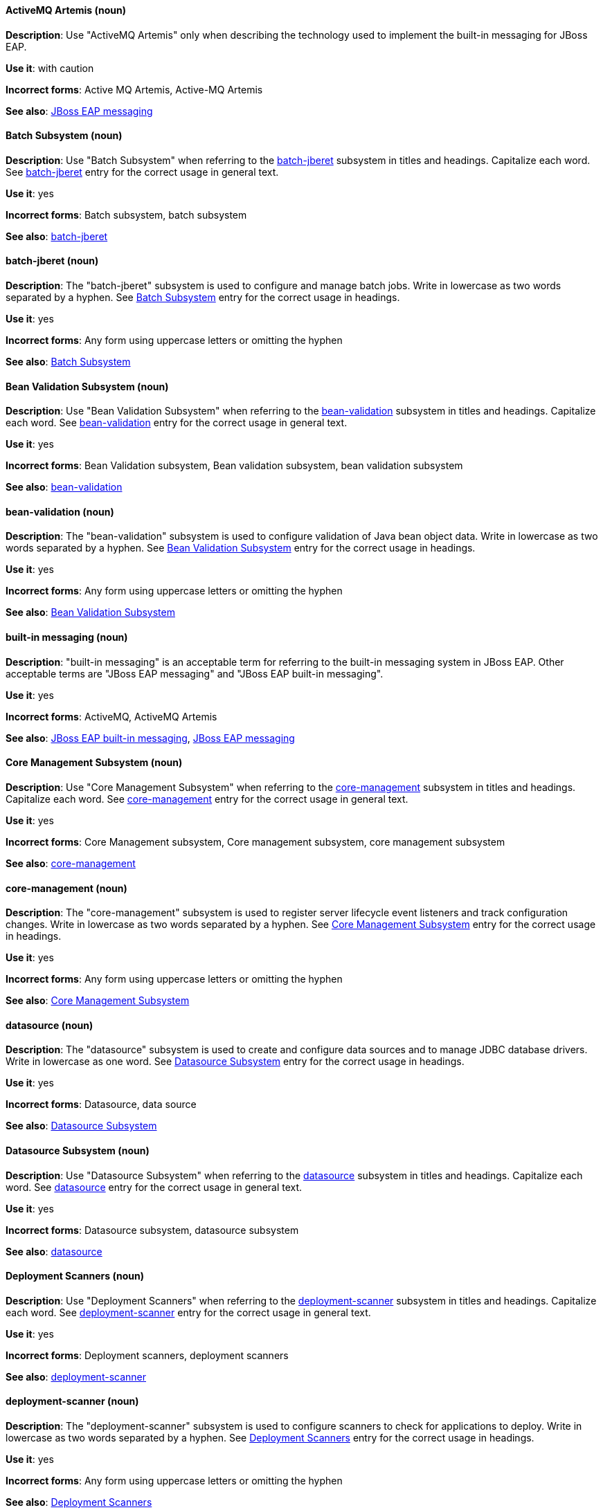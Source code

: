 [[red-hat-jboss-eap-conventions]]

// ***********************
// Terms starting with 'A'
// ***********************

[discrete]
[[activemq-artemis]]
==== ActiveMQ Artemis (noun)
*Description*: Use "ActiveMQ Artemis" only when describing the technology used to implement the built-in messaging for JBoss EAP.

*Use it*: with caution

*Incorrect forms*: Active MQ Artemis, Active-MQ Artemis

*See also*: xref:jboss-eap-messaging[JBoss EAP messaging]

// ***********************
// Terms starting with 'B'
// ***********************

[discrete]
[[batch-subsystem]]
==== Batch Subsystem (noun)
*Description*: Use "Batch Subsystem" when referring to the xref:batch-jberet[batch-jberet] subsystem in titles and headings. Capitalize each word. See xref:batch-jberet[batch-jberet] entry for the correct usage in general text.

*Use it*: yes

*Incorrect forms*: Batch subsystem, batch subsystem

*See also*: xref:batch-jberet[batch-jberet]

[discrete]
[[batch-jberet]]
==== batch-jberet (noun)
*Description*: The "batch-jberet" subsystem is used to configure and manage batch jobs. Write in lowercase as two words separated by a hyphen. See xref:batch-subsystem[Batch Subsystem] entry for the correct usage in headings.

*Use it*: yes

*Incorrect forms*: Any form using uppercase letters or omitting the hyphen

*See also*: xref:batch-subsystem[Batch Subsystem]

[discrete]
[[bean-validation-subsystem]]
==== Bean Validation Subsystem (noun)
*Description*: Use "Bean Validation Subsystem" when referring to the xref:bean-validation[bean-validation] subsystem in titles and headings. Capitalize each word. See xref:bean-validation[bean-validation] entry for the correct usage in general text.

*Use it*: yes

*Incorrect forms*: Bean Validation subsystem, Bean validation subsystem, bean validation subsystem

*See also*: xref:bean-validation[bean-validation]

[discrete]
[[bean-validation]]
==== bean-validation (noun)
*Description*: The "bean-validation" subsystem is used to configure validation of Java bean object data. Write in lowercase as two words separated by a hyphen. See xref:bean-validation-subsystem[Bean Validation Subsystem] entry for the correct usage in headings.

*Use it*: yes

*Incorrect forms*: Any form using uppercase letters or omitting the hyphen

*See also*: xref:bean-validation-subsystem[Bean Validation Subsystem]

[discrete]
[[built-in-messaging]]
==== built-in messaging (noun)
*Description*: "built-in messaging" is an acceptable term for referring to the built-in messaging system in JBoss EAP. Other acceptable terms are "JBoss EAP messaging" and "JBoss EAP built-in messaging".

*Use it*: yes

*Incorrect forms*: ActiveMQ, ActiveMQ Artemis

*See also*: xref:jboss-eap-built-in-messaging[JBoss EAP built-in messaging], xref:jboss-eap-messaging[JBoss EAP messaging]

// ***********************
// Terms starting with 'C'
// ***********************

[discrete]
[[core-management-subsystem]]
==== Core Management Subsystem (noun)
*Description*: Use "Core Management Subsystem" when referring to the xref:core-management[core-management] subsystem in titles and headings. Capitalize each word. See xref:core-management[core-management] entry for the correct usage in general text.

*Use it*: yes

*Incorrect forms*: Core Management subsystem, Core management subsystem, core management subsystem

*See also*: xref:core-management[core-management]

[discrete]
[[core-management]]
==== core-management (noun)
*Description*: The "core-management" subsystem is used to register server lifecycle event listeners and track configuration changes. Write in lowercase as two words separated by a hyphen. See xref:core-management-subsystem[Core Management Subsystem] entry for the correct usage in headings.

*Use it*: yes

*Incorrect forms*: Any form using uppercase letters or omitting the hyphen

*See also*: xref:core-management-subsystem[Core Management Subsystem]

// ***********************
// Terms starting with 'D'
// ***********************

[discrete]
[[datasource]]
==== datasource (noun)
*Description*: The "datasource" subsystem is used to create and configure data sources and to manage JDBC database drivers. Write in lowercase as one word. See xref:datasource-subsystem[Datasource Subsystem] entry for the correct usage in headings.

*Use it*: yes

*Incorrect forms*: Datasource, data source

*See also*: xref:datasource-subsystem[Datasource Subsystem]

[discrete]
[[datasource-subsystem]]
==== Datasource Subsystem (noun)
*Description*: Use "Datasource Subsystem" when referring to the xref:datasource[datasource] subsystem in titles and headings. Capitalize each word. See xref:datasource[datasource] entry for the correct usage in general text.

*Use it*: yes

*Incorrect forms*: Datasource subsystem, datasource subsystem

*See also*: xref:datasource[datasource]

[discrete]
[[deployment-scanners-heading]]
==== Deployment Scanners (noun)
*Description*: Use "Deployment Scanners" when referring to the xref:deployment-scanner[deployment-scanner] subsystem in titles and headings. Capitalize each word. See xref:deployment-scanner[deployment-scanner] entry for the correct usage in general text.

*Use it*: yes

*Incorrect forms*: Deployment scanners, deployment scanners

*See also*: xref:deployment-scanner[deployment-scanner]

[discrete]
[[deployment-scanner]]
==== deployment-scanner (noun)
*Description*: The "deployment-scanner" subsystem is used to configure scanners to check for applications to deploy. Write in lowercase as two words separated by a hyphen. See xref:deployment-scanners-heading[Deployment Scanners] entry for the correct usage in headings.

*Use it*: yes

*Incorrect forms*: Any form using uppercase letters or omitting the hyphen

*See also*: xref:deployment-scanners-heading[Deployment Scanners]

[discrete]
[[domain-mode]]
==== domain mode (noun)
*Description*: Do not use "domain mode" to refer to the running instance of JBoss EAP server. See xref:managed-domain[managed domain] entry for the correct usage.

*Use it*: no

*Incorrect forms*:

*See also*: xref:managed-domain[managed domain]

// ***********************
// Terms starting with 'E'
// ***********************

[discrete]
[[ee]]
==== ee (noun)
*Description*: The "ee" subsystem is used to configure functionality in the Jakarta Enterprise Edition platform. Write in lowercase as one word. See xref:ee-heading[EE] entry for the correct usage in headings.

*Use it*: yes

*Incorrect forms*: EE, Ee

*See also*: xref:ee-heading[EE]

[discrete]
[[ee-heading]]
==== EE (noun)
*Description*: Use "EE" when referring to the xref:ee[ee] subsystem in titles and headings. Write in uppercase as one word. See xref:ee[ee] entry for the correct usage in general text.

*Use it*: yes

*Incorrect forms*: Ee, ee

*See also*: xref:ee[ee]

[discrete]
[[ejb3-heading]]
==== EJB 3 (noun)
*Description*: Use "EJB 3" when referring to the xref:ejb3[ejb3] subsystem in titles and headings. Write in uppercase and include a space between "EJB" and "3". See xref:ejb3[ejb3] entry for the correct usage in general text.

*Use it*: yes

*Incorrect forms*: EJB3, Ejb 3, ejb 3

*See also*: xref:ejb3[ejb3]

[discrete]
[[ejb3]]
==== ejb3 (noun)
*Description*: The "ejb3" subsystem is used to configure Enterprise JavaBeans. Write in lowercase as one word. See xref:ejb3-heading[EJB 3] entry for the correct usage in headings.

*Use it*: yes

*Incorrect forms*: Any form using uppercase letters or spaces

*See also*: xref:ejb3-heading[EJB 3]

[discrete]
[[elytron]]
==== elytron (noun)
*Description*: The "elytron" subsystem is used to configure server and application security. Write in lowercase. See xref:elytron-heading[Elytron] entry for the correct usage in headings. See xref:security-elytron[Security - Elytron] entry for the correct usage when describing elytron in the management console.

*Use it*: yes

*Incorrect forms*: Elytron

*See also*: xref:elytron-heading[Elytron], xref:security-elytron[Security - Elytron]

[discrete]
[[elytron-heading]]
==== Elytron (noun)
*Description*: Use "Elytron" when referring to the xref:elytron[elytron] subsystem in titles and headings. Capitalize the word. See xref:elytron[elytron] entry for the correct usage in general text.

*Use it*: yes

*Incorrect forms*: elytron

*See also*: xref:elytron[elytron], xref:security-elytron[Security - Elytron]

[discrete]
[[expansion-pack]]
==== Expansion Pack (noun)
*Description*: "Expansion Pack" is a JBoss EAP add-on that enhances JBoss EAP with additional features, such as MicroProfile capabilities.

*Use it*: yes

*Incorrect forms*:

*See also*: xref:xp[XP]

// ***********************
// Terms starting with 'H'
// ***********************

[discrete]
[[http-interface]]
==== HTTP interface (noun)
*Description*: "HTTP interface" is an interface accessed using hypertext transfer protocol. Do not use “HTTP interface” to refer to EAP management console. See xref:management-console[management console] entry for the correct usage.

*Use it*: no

*Incorrect forms*:

*See also*: xref:management-console[management console]

// ***********************
// Terms starting with 'I'
// ***********************

[discrete]
[[iiop]]
==== IIOP (noun)
*Description*: Use "IIOP" when referring to the xref:iiop-openjdk[iiop-openjdk] subsystem in titles and headings. Write in uppercase. Capitalize each word. See xref:iiop-openjdk[iiop-openjdk] entry for the correct usage in general text.

*Use it*: yes

*Incorrect forms*: Iiop, iiop

*See also*: xref:iiop-openjdk[iiop-openjdk]

[discrete]
[[iiop-openjdk]]
==== iiop-openjdk (noun)
*Description*: The "iiop-openjdk" subsystem is used to configure Common Object Request Broker Architecture (CORBA) services. Write in lowercase as two words separated by a hyphen. See xref:iiop[IIOP] entry for the correct usage in headings.

*Use it*: yes

*Incorrect forms*: Any form using uppercase letters or omitting the hyphen

*See also*: xref:iiop[IIOP]

[discrete]
[[io]]
==== io (noun)
*Description*: The "io" subsystem is used to define workers and buffer pools used by other subsystems. Write in lowercase as one word. See xref:io-heading[IO] entry for the correct usage in headings.

*Use it*: yes

*Incorrect forms*: IO, Io

*See also*: xref:io-heading[IO]

[discrete]
[[io-heading]]
==== IO (noun)
*Description*: Use "IO" when referring to the xref:io[io] subsystem in titles and headings. Write in uppercase as one word. See xref:io[io] entry for the correct usage in general text.

*Use it*: yes

*Incorrect forms*: Io, io

*See also*: xref:io[io]

// ***********************
// Terms starting with 'J'
// ***********************

[discrete]
[[java]]
==== Java (noun)
*Description*: "Java" is a class-based, object-oriented programming language. Capitalize in headings and general text.

*Use it*: yes

*Incorrect forms*: JAVA, java

*See also*:

[discrete]
[[jaxrs]]
==== jaxrs (noun)
*Description*: The "jaxrs" subsystem enables the deployment and functionality of RESTful web services through the Java API for RESTful Web Services (JAX-RS). Write in lowercase as one word. See xref:jaxrs-heading[JAX-RS] entry for the correct usage in headings.

*Use it*: yes

*Incorrect forms*: Any form using uppercase letters or splitting up the word

*See also*: xref:jaxrs-heading[JAX-RS]

[discrete]
[[jaxrs-heading]]
==== JAX-RS (noun)
*Description*: Use "JAX-RS" when referring to the xref:jaxrs[jaxrs] subsystem in titles and headings. Write in uppercase as two words separated by a hyphen. See xref:jaxrs[jaxrs] entry for the correct usage in general text.

*Use it*: yes

*Incorrect forms*: Any form using lowercase letters or omitting the hyphen

*See also*: xref:jaxrs[jaxrs]

[discrete]
[[jboss-amq-eap]]
==== JBoss AMQ (noun)
*Description*: Do not use "JBoss AMQ" to refer to the Red Hat messaging queue product. This product has been renamed "Red Hat AMQ".

*Use it*: no

*Incorrect forms*:

*See also*: xref:red-hat-amq[Red Hat AMQ]

[discrete]
[[jboss-eap]]
==== JBoss EAP (noun)
*Description*: "JBoss EAP" is the approved shortened form of xref:red-hat-jboss-enterprise-application-platform[Red Hat JBoss Enterprise Application Platform].

*Use it*: yes

*Incorrect forms*: EAP, JBoss

*See also*: xref:red-hat-jboss-enterprise-application-platform[Red Hat JBoss Enterprise Application Platform]

[discrete]
[[jboss-eap-built-in-messaging]]
==== JBoss EAP built-in messaging (noun)
*Description*: "JBoss EAP built-in messaging" is an acceptable term for referring to the built-in messaging system in JBoss EAP. Other acceptable terms are "built-in messaging" and "JBoss EAP messaging".

*Use it*: yes

*Incorrect forms*: ActiveMQ, ActiveMQ Artemis

*See also*: xref:built-in-messaging[built-in messaging], xref:jboss-eap-messaging[JBoss EAP messaging]

[discrete]
[[jboss-eap-messaging]]
==== JBoss EAP messaging (noun)
*Description*: "JBoss EAP messaging" is an acceptable term for referring to the built-in messaging system in JBoss EAP. Other acceptable terms are "built-in messaging" and "JBoss EAP built-in messaging".

*Use it*: yes

*Incorrect forms*: ActiveMQ, ActiveMQ Artemis

*See also*: xref:built-in-messaging[built-in messaging], xref:jboss-eap-built-in-messaging[JBoss EAP built-in messaging]

[discrete]
[[jca]]
==== jca (noun)
*Description*: The "jca" subsystem is used to configure settings for the Jakarta EE Connector Architecture (JCA) container. Write in lowercase as one word. See xref:jca-heading[JCA] entry for the correct usage in headings.

*Use it*: yes

*Incorrect forms*: JCA, Jca

*See also*: xref:jca-heading[JCA]

[discrete]
[[jca-heading]]
==== JCA (noun)
*Description*: Use "JCA" when referring to the xref:jca[jca] subsystem in titles and headings. Write in uppercase as one word. See xref:jca[jca] entry for the correct usage in general text.

*Use it*: yes

*Incorrect forms*: Jca, jca

*See also*: xref:jca[jca]

[discrete]
[[jdr]]
==== jdr (noun)
*Description*: The "jdr" subsystem is used to gather diagnostic data to support troubleshooting. Write in lowercase as one word. See xref:jdr-heading[JDR] entry for the correct usage in headings.

*Use it*: yes

*Incorrect forms*: JDR, Jdr

*See also*: xref:jdr-heading[JDR]

[discrete]
[[jdr-heading]]
==== JDR (noun)
*Description*: Use "JDR" when referring to the xref:jdr[jdr] subsystem in titles and headings. Write in uppercase as one word. See xref:jdr[jdr] entry for the correct usage in general text.

*Use it*: yes

*Incorrect forms*: Jdr, jdr

*See also*: xref:jdr[jdr]

[discrete]
[[jgroups]]
==== jgroups (noun)
*Description*: The "jgroups" subsystem is used to configure protocol stacks and communication mechanisms for servers in a cluster. Write in lowercase as one word. See xref:jgroups-heading[JGroups] entry for the correct usage in headings.

*Use it*: yes

*Incorrect forms*: JGROUPS, JGroups

*See also*: xref:jgroups-heading[JGroups]

[discrete]
[[jgroups-heading]]
==== JGroups (noun)
*Description*: Use "JGroups" when referring to the xref:jgroups[jgroups] subsystem in titles and headings. Capitalize the 'J' and 'G'. See xref:jgroups[jgroups] entry for the correct usage in general text.

*Use it*: yes

*Incorrect forms*: JGROUPS, jgroups

*See also*: xref:jgroups[jgroups]

[discrete]
[[jmx]]
==== jmx (noun)
*Description*: The "jmx" subsystem is used to configure remote Java Management Extensions (JMX) access. Write in lowercase as one word. See xref:jmx-heading[JMX] entry for the correct usage in headings.

*Use it*: yes

*Incorrect forms*: JMX, Jmx

*See also*: xref:jmx-heading[JMX]

[discrete]
[[jmx-heading]]
==== JMX (noun)
*Description*: Use "JMX" when referring to the xref:jmx[jmx] subsystem in titles and headings. Write in uppercase as one word. See xref:jmx[jmx] entry for the correct usage in general text.

*Use it*: yes

*Incorrect forms*: Jmx, jmx

*See also*: xref:jmx[jmx]

[discrete]
[[jpa]]
==== jpa (noun)
*Description*: The "jpa" subsystem is used to manage requirements of the Java Persistence API. Write in lowercase as one word. See xref:jpa-heading[JPA] entry for the correct usage in headings.

*Use it*: yes

*Incorrect forms*: JPA, Jpa

*See also*: xref:jpa-heading[JPA]

[discrete]
[[jpa-heading]]
==== JPA (noun)
*Description*: Use "JPA" when referring to the xref:jpa[jpa] subsystem in titles and headings. Write in uppercase as one word. See xref:jpa[jpa] entry for the correct usage in general text.

*Use it*: yes

*Incorrect forms*: Jpa, jpa

*See also*: xref:jpa[jpa]

[discrete]
[[jsf]]
==== jsf (noun)
*Description*: The "jsf" subsystem is used to manage JavaServer Faces implementations. Write in lowercase as one word. See xref:jsf-heading[JSF] entry for the correct usage in headings.

*Use it*: yes

*Incorrect forms*: JSF, Jsf

*See also*: xref:jsf-heading[JSF]

[discrete]
[[jsf-heading]]
==== JSF (noun)
*Description*: Use "JSF" when referring to the xref:jsf[jsf] subsystem in titles and headings. Write in uppercase as one word. See xref:jsf[jsf] entry for the correct usage in general text.

*Use it*: yes

*Incorrect forms*: Jsf, jsf

*See also*: xref:jsf[jsf]

[discrete]
[[jsr77]]
==== jsr77 (noun)
*Description*: The "jsr77" subsystem provides Java EE management capabilities defined by the JSR-77 specification. Write in lowercase as one word. See xref:jsr77-heading[JSR-77] entry for the correct usage in headings.

*Use it*: yes

*Incorrect forms*: JSR77, Jsr77, JSR-77, Jsr-77, jsr-77

*See also*: xref:jsr77-heading[JSR-77]

[discrete]
[[jsr77-heading]]
==== JSR-77 (noun)
*Description*: Use "JSR-77" when referring to the xref:jsr77[jsr77] subsystem in titles and headings. Write in uppercase and separate "JSR" and "77" with a hyphen. See xref:jsr77[jsr77] entry for the correct usage in general text.

*Use it*: yes

*Incorrect forms*: JSR77, Jsr77, jsr77, Jsr-77, jsr-77, JSR 77, Jsr 77, jsr 77

*See also*: xref:jsr77[jsr77]

// ***********************
// Terms starting with 'K'
// ***********************

[discrete]
[[keystore]]
==== keystore (noun)
*Description*: A "keystore" is a repository for private and self-certified security certificates. Write in lowercase as one word. This is in contrast to a "truststore", which stores trusted security certificates.

*Use it*: yes

*Incorrect forms*: key store

*See also*: xref:truststore[truststore]

// ***********************
// Terms starting with 'L'
// ***********************

[discrete]
[[load-balance]]
==== load balance (verb)
*Description*: The compound verb "load balance" means to distribute processing requests among a set of servers.

*Use it*: yes

*Incorrect forms*: load-balance, load-balancing

*See also*:

[discrete]
[[logging]]
==== logging (noun)
*Description*: The "logging" subsystem is used to configure logging at the system and application levels. Write in lowercase. See xref:logging-heading[Logging] entry for the correct usage in headings.

*Use it*: yes

*Incorrect forms*: Logging

*See also*: xref:logging-heading[Logging]

[discrete]
[[logging-heading]]
==== Logging (noun)
*Description*: Use "Logging" when referring to the xref:logging[logging] subsystem in titles and headings. Capitalize the word. See xref:logging[logging] entry for the correct usage in general text.

*Use it*: yes

*Incorrect forms*: logging

*See also*: xref:logging[logging]

// ***********************
// Terms starting with 'M'
// ***********************

[discrete]
[[mail]]
==== mail (noun)
*Description*: The "mail" subsystem is used to configure mail services for applications deployed to JBoss EAP. Write in lowercase. See xref:mail-heading[Mail] entry for the correct usage in headings.

*Use it*: yes

*Incorrect forms*: Mail

*See also*: xref:mail-heading[Mail]

[discrete]
[[mail-heading]]
==== Mail (noun)
*Description*: Use "Mail" when referring to the xref:mail[mail] subsystem in titles and headings. Capitalize the word. See xref:mail[mail] entry for the correct usage in general text.

*Use it*: yes

*Incorrect forms*: mail

*See also*: xref:mail[mail]

[discrete]
[[managed-domain]]
==== managed domain (noun)
*Description*: A "managed domain" is a group of JBoss EAP instances managed from a single control point. This is the appropriate way to refer to the managed domain operating mode. For example, "When running the JBoss EAP server in a managed domain".

*Use it*: yes

*Incorrect forms*: domain mode

*See also*: xref:domain-mode[domain mode]

[discrete]
[[management-cli]]
==== management CLI (noun)
*Description*: Use "management CLI" to refer to the command line interface for the JBoss EAP management tool. Do not capitalize "management" unless it starts a sentence.

*Use it*: yes

*Incorrect forms*: CLI, native interface

*See also*: xref:cli-eap[CLI], xref:native-interface[native interface]

[discrete]
[[management-console]]
==== management console (noun)
*Description*: Use "management console" to refer to the web-based JBoss EAP management console. Do not capitalize "management" unless it starts a sentence.

*Use it*: yes

*Incorrect forms*: GUI, HTTP interface

*See also*: xref:http-interface[HTTP interface]

[discrete]
[[messaging-heading]]
==== Messaging (noun)
*Description*: Use "Messaging" when referring to the xref:messaging-activemq[messaging-activemq] subsystem in titles and headings. Capitalize the word. See xref:messaging-activemq[messaging-activemq] entry for the correct usage in general text. See xref:messaging-activemq-management[Messaging - ActiveMQ] entry for the correct usage when referring to the messaging-activemq subsystem in the management console.

*Use it*: yes

*Incorrect forms*: messaging, messaging-activemq, Messaging-activemq, Messaging-Activemg, Messaging-ActiveMQ

*See also*: xref:messaging-activemq[messaging-activemq], xref:messaging-activemq-management[Messaging - ActiveMQ]

[discrete]
[[messaging-activemq]]
==== messaging-activemq (noun)
*Description*: The "messaging-activemq" subsystem is used to configure messaging in JBoss EAP. Write in lowercase as two words separated by a hyphen. See xref:messaging-heading[Messaging] entry for the correct usage in headings. See xref:messaging-activemq-management[Messaging - ActiveMQ] entry for the correct usage when referring to the messaging-activemq subsystem in the management console.

*Use it*: yes

*Incorrect forms*: messaging, Messaging

*See also*: xref:messaging-heading[Messaging], xref:messaging-activemq-management[Messaging - ActiveMQ], xref:messaging-subsystem[messaging subsystem]

[discrete]
[[messaging-activemq-management]]
==== Messaging - ActiveMQ (noun)
*Description*: Use "Messaging - ActiveMQ" when describing the messaging-activemq subsystem in the management console. Write as two capitalized words separated by two spaces and a hyphen. Ensure that "MQ" is also in uppercase.

*Use it*: yes

*Incorrect forms*: Any form omitting the spaces, hyphen or correct capitalization

*See also*: xref:messaging-activemq[messaging-activemq], xref:messaging-heading[Messaging], xref:messaging-subsystem[messaging subsystem]

[discrete]
[[messaging-subsystem]]
==== messaging subsystem (noun)
*Description*: "messaging subsystem" is an acceptable generic term for referring to the messaging-activemq subsystem. However, see xref:messaging-activemq-management[ActiveMQ - Management] entry for the correct usage when referring to the messaging-activemq subsystem in the management console.

*Use it*: yes

*Incorrect forms*:

*See also*: xref:messaging-activemq[messaging-activemq], xref:messaging-heading[Messaging], xref:messaging-activemq-management[Messaging - ActiveMQ]

[discrete]
[[microsoft-windows]]
==== Microsoft Windows (noun)
*Description*: Do not use "Microsoft Windows" to refer to the Microsoft Windows Server product or Windows-specific commands and scripts such as `standalone.bat` when referring to the modcluster subsystem in titles and headings. See xref:windows-server[Windows Server] entry for the correct usage.

*Use it*: no

*Incorrect forms*:

*See also*: xref:windows-server[Windows Server]

[discrete]
[[modcluster]]
==== modcluster (noun)
*Description*: The "modcluster" subsystem is used to configure modcluster worker nodes. Write in lowercase as one word. See xref:modcluster-heading[ModCluster] entry for the correct usage in headings.

*Use it*: yes

*Incorrect forms*: Modcluster, modCluster, ModCluster

*See also*: xref:modcluster-heading[ModCluster]

[discrete]
[[modcluster-heading]]
==== ModCluster (noun)
*Description*: Use "ModCluster" when referring to the xref:modcluster[modcluster] subsystem in titles and headings. Capitalize the 'M' and 'C'. See xref:modcluster[modcluster] entry for the correct usage in general text.

*Use it*: yes

*Incorrect forms*: Modcluster, modCluster

*See also*: xref:modcluster[modcluster]

// ***********************
// Terms starting with 'N'
// ***********************

[discrete]
[[naming]]
==== naming (noun)
*Description*: The "naming" subsystem is used to manage Java naming and directory interface (JNDI) namespaces and interfaces. Write in lowercase. See xref:naming-heading[Naming] entry for the correct usage in headings.

*Use it*: yes

*Incorrect forms*: Naming

*See also*: xref:naming-heading[Naming]

[discrete]
[[naming-heading]]
==== Naming (noun)
*Description*: Use "Naming" when referring to the xref:naming[naming] subsystem in titles and headings. Capitalize the word. See xref:naming[naming] entry for the correct usage in general text.

*Use it*: yes

*Incorrect forms*: naming

*See also*: xref:naming[naming]

[discrete]
[[native-interface]]
==== native interface (noun)
*Description*: Do not use "native interface" to refer to the command line interface for the JBoss EAP management tool. See xref:management-cli[management CLI] entry for the correct usage.

*Use it*: no

*Incorrect forms*:

*See also*: xref:management-cli[management CLI]

// ***********************
// Terms starting with 'P'
// ***********************

[discrete]
[[picketlink-federation]]
==== picketlink-federation (noun)
*Description*: The "picketlink-federation" subsystem is used to configure single sign-on (SSO) using security assertion markup language (SAML). Write in lowercase as two words separated by a hyphen. See xref:picketlink-federation-heading[PicketLink Federation] entry for the correct usage in headings.

*Use it*: yes

*Incorrect forms*: Any form using uppercase letters or omitting the hyphen

*See also*: xref:picketlink-federation-heading[PicketLink Federation]

[discrete]
[[picketlink-federation-heading]]
==== PicketLink Federation (noun)
*Description*: Use "PicketLink Federation" when referring to the xref:picketlink-federation[picketlink-federation] subsystem in titles and headings. Capitalize the 'P' and 'L' in "PicketLink". Capitalize "Federation". See xref:picketlink-federation[picketlink-federation] entry for the correct usage in general text.

*Use it*: yes

*Incorrect forms*: Picketlink Federation, PicketLink federation, Picketlink federation, picketlink federation

*See also*: xref:picketlink-federation[picketlink-federation]

[discrete]
[[picketlink-identity-management]]
==== picketlink-identity-management (noun)
*Description*: The "picketlink-identity-management" subsystem is used to configure identity management services. Write in lowercase as three words separated by hyphens. See xref:picketlink-identity-management-heading[PicketLink Identity Management] entry for the correct usage in headings.

*Use it*: yes

*Incorrect forms*: Any form using upper case letters or omitting the hyphens

*See also*: xref:picketlink-identity-management-heading[PicketLink Identity Management]

[discrete]
[[picketlink-identity-management-heading]]
==== PicketLink Identity Management (noun)
*Description*: Use "PicketLink Identity Management" when referring to the xref:picketlink-identity-management[picketlink-identity-management] subsystem in titles and headings. Capitalize the 'P' and 'L' in "PicketLink". Capitalize both "Identity" and "Management". See xref:picketlink-identity-management[picketlink-identity-management] entry for the correct usage in general text.

*Use it*: yes

*Incorrect forms*: Picketlink Identity Management, PicketLink Identity management, PicketLink identity management, picketlink identity management

*See also*: xref:picketlink-identity-management[picketlink-identity-management]

[discrete]
[[pojo]]
==== pojo (noun)
*Description*: The "pojo" subsystem enables deployment of applications containing JBoss Microcontainer services. Write in lowercase as one word. See xref:pojo-heading[POJO] entry for the correct usage in headings.

*Use it*: yes

*Incorrect forms*: POJO, Pojo

*See also*: xref:pojo-heading[POJO]

[discrete]
[[pojo-heading]]
==== POJO (noun)
*Description*: Use "POJO" when referring to the xref:pojo[pojo] subsystem in titles and headings. Write in uppercase as one word. See xref:pojo[pojo] entry for the correct usage in general text.

*Use it*: yes

*Incorrect forms*: Pojo, pojo

*See also*: xref:pojo[pojo]

// ***********************
// Terms starting with 'R'
// ***********************

[discrete]
[[red-hat-amq]]
==== Red Hat AMQ (noun)
*Description*: "Red Hat AMQ" is the official name of the Red Hat messaging queue product.

*Use it*: yes

*Incorrect forms*: JBoss AMQ, Red Hat JBoss AMQ

*See also*: xref:jboss-amq-eap[JBoss AMQ]

[discrete]
[[red-hat-customer-portal]]
==== Red Hat Customer Portal (noun)
*Description*: "Red Hat Customer Portal" is the official name of the customer portal at https://access.redhat.com.

*Use it*: yes

*Incorrect forms*: Customer Portal

*See also*:

[discrete]
[[red-hat-jboss-enterprise-application-platform]]
==== Red Hat JBoss Enterprise Application Platform (noun)
*Description*: "Red Hat JBoss Enterprise Application Platform" is an enterprise-grade Java application server. Spell out on first use in a guide, and use the approved abbreviation "JBoss EAP" thereafter.

*Use it*: yes

*Incorrect forms*: Red Hat JBoss EAP, JBoss Enterprise Application Platform

*See also*: xref:jboss-eap[JBoss EAP]

[discrete]
[[remoting]]
==== remoting (noun)
*Description*: The "remoting" subsystem is used to configure inbound and outbound connections for local and remote servers. Write in lowercase. See xref:remoting-heading[Remoting] entry for the correct usage in headings.

*Use it*: yes

*Incorrect forms*: Remoting

*See also*: xref:remoting-heading[Remoting]

[discrete]
[[remoting-heading]]
==== Remoting (noun)
*Description*: Use "Remoting" when referring to the xref:remoting[remoting] subsystem in titles and headings. Capitalize the word. See xref:remoting[remoting] entry for the correct usage in general text.

*Use it*: yes

*Incorrect forms*: remoting

*See also*: xref:remoting[remoting]

[discrete]
[[repo]]
==== repo (noun)
*Description*: Do not use "repo" as a shortened form of "repository". Spell out the full word.

*Use it*: no

*Incorrect forms*:

*See also*:

[discrete]
[[request-controller-heading]]
==== Request Controller (noun)
*Description*: Use "Request Controller" when referring to the xref:request-controller[request-controller] subsystem in titles and headings. Capitalize both words. See xref:request-controller[request-controller] entry for the correct usage in general text.

*Use it*: yes

*Incorrect forms*: Request controller, request controller, request-controller

*See also*: xref:request-controller[request-controller]

[discrete]
[[request-controller]]
==== request-controller (noun)
*Description*: The "request-controller" subsystem is used to configure settings to suspend servers or to shut them down gracefully. Write in lowercase as two words separated by a hyphen. See xref:request-controller-heading[Request Controller] entry for the correct usage in headings.

*Use it*: yes

*Incorrect forms*: Any form using uppercase letters or omitting the hyphen

*See also*: xref:request-controller-heading[Request Controller]

[discrete]
[[resource-adapters-heading]]
==== Resource Adapters (noun)
*Description*: Use "Resource Adapters" when referring to the xref:resource-adapters[resource-adapters] subsystem in titles and headings. Capitalize both words. See xref:resource-adapters[resource-adapters] entry for the correct usage in general text.

*Use it*: yes

*Incorrect forms*: Resource adapters, resource adapters, resource-adapters

*See also*: xref:resource-adapters[resource-adapters]

[discrete]
[[resource-adapters]]
==== resource-adapters (noun)
*Description*: The "resource-adapters" subsystem is used to configure and maintain resource adapters for communication between Java EE applications and an Enterprise Information System (EIS). Write in lowercase as two words separated by a hyphen. See xref:resource-adapters-heading[Resource Adapters] entry for the correct usage in headings.

*Use it*: yes

*Incorrect forms*: Any form using uppercase letters or omitting the hyphen

*See also*: xref:resource-adapters-heading[Resource Adapters]

[discrete]
[[rts]]
==== rts (noun)
*Description*: The "rts" subsystem is an implementation of REST AT that is not supported in JBoss EAP. Write in lowercase as one word. See xref:rts-heading[RTS] entry for the correct usage in headings.

*Use it*: yes

*Incorrect forms*: RTS, Rts

*See also*: xref:rts-heading[RTS]

[discrete]
[[rts-heading]]
==== RTS (noun)
*Description*: Use "RTS" when referring to the xref:rts[rts] subsystem in titles and headings. Write in uppercase as one word. See xref:rts[rts] entry for the correct usage in general text.

*Use it*: yes

*Incorrect forms*: Rts, rts

*See also*: xref:rts[rts]

// ***********************
// Terms starting with 'S'
// ***********************

[discrete]
[[sar]]
==== sar (noun)
*Description*: The "sar" subsystem enables deployment of SAR archives containing MBean services. Write in lowercase as one word. See xref:sar-heading[SAR] entry for the correct usage in headings.

*Use it*: yes

*Incorrect forms*: SAR, Sar

*See also*: xref:sar-heading[SAR]

[discrete]
[[sar-heading]]
==== SAR (noun)
*Description*: Use "SAR" when referring to the xref:sar[sar] subsystem in titles and headings. Write in uppercase as one word. See xref:sar[sar] entry for the correct usage in general text.

*Use it*: yes

*Incorrect forms*: Sar, sar

*See also*: xref:sar[sar]

[discrete]
[[security]]
==== security (noun)
*Description*: "security" is the name of the legacy security subsystem in JBoss EAP. Write in lowercase. See xref:security-heading[Security] entry for the correct usage in headings.

*Use it*: yes

*Incorrect forms*: Security

*See also*: xref:security-heading[Security]

[discrete]
[[security-heading]]
==== Security (noun)
*Description*: Use "Security" when referring to the legacy xref:security[security] subsystem in titles and headings. Capitalize the word. See xref:security[security] entry for the correct usage in general text.

*Use it*: yes

*Incorrect forms*: security

*See also*: xref:security[security]

[discrete]
[[security-elytron]]
==== Security - Elytron (noun)
*Description*: Use “Security - Elytron” when describing the elytron subsystem in the management console. Write as two capitalized words separated by two spaces and a hyphen.

*Use it*: yes

*Incorrect forms*: Any form omitting the spaces, hyphen or correct capitalization

*See also*: xref:elytron[elytron], xref:elytron-heading[Elytron]

[discrete]
[[security-manager]]
==== security-manager (noun)
*Description*: The "security-manager" subsystem is used to configure security policies used by the Java Security Manager. Write in lowercase as two words separated by a hyphen. See xref:security-manager-heading[Security Manager] entry for the correct usage in headings.

*Use it*: yes

*Incorrect forms*: Any form using uppercase letters or omitting the hyphen

*See also*: xref:security-manager-heading[Security Manager]

[discrete]
[[security-manager-heading]]
==== Security Manager (noun)
*Description*: Use "Security Manager" when referring to the xref:security-manager[security-manager] subsystem in titles and headings. Capitalize both words. See xref:security-manager[security-manager] entry for the correct usage in general text.

*Use it*: yes

*Incorrect forms*: Security manager, security manager, security-manager

*See also*: xref:security-manager[security-manager]

[discrete]
[[singleton]]
==== singleton (noun)
*Description*: The "singleton" subsystem is used to configure the behavior of singleton deployments. Write in lowercase. See xref:singleton-heading[Singleton] entry for the correct usage in headings.

*Use it*: yes

*Incorrect forms*: Singleton

*See also*: xref:singleton-heading[Singleton]

[discrete]
[[singleton-heading]]
==== Singleton (noun)
*Description*: Use "Singleton" when referring to the xref:singleton[singleton] subsystem in titles and headings. Capitalize the word. See xref:singleton[singleton] entry for the correct usage in general text.

*Use it*: yes

*Incorrect forms*: singleton

*See also*: xref:singleton[singleton]

[discrete]
[[standalone-mode]]
==== standalone mode (noun)
*Description*: Do not use "standalone mode" to refer to the standalone operating mode of JBoss EAP server. See xref:standalone-server[standalone server] entry for the correct usage.

*Use it*: no

*Incorrect forms*:

*See also*: xref:standalone-server[standalone server]

[discrete]
[[standalone-server]]
==== standalone server (noun)
*Description*: Use "standalone server" to refer to the standalone operating mode of JBoss EAP server. For example, when running JBoss EAP as a standalone server.

*Use it*: yes

*Incorrect forms*: standalone mode

*See also*: xref:standalone-mode[standalone mode]

// ***********************
// Terms starting with 'T'
// ***********************

[discrete]
[[transactions]]
==== transactions (noun)
*Description*: The "transactions" subsystem is used to configure options in the Transaction Manager. Write in lowercase. See xref:transactions-heading[Transactions] entry for the correct usage in headings.

*Use it*: yes

*Incorrect forms*: Transactions

*See also*: xref:transactions-heading[Transactions]

[discrete]
[[transactions-heading]]
==== Transactions (noun)
*Description*: Use "Transactions" when referring to the xref:transactions[transactions] subsystem in titles and headings. Capitalize the word. See xref:transactions[transactions] entry for the correct usage in general text.

*Use it*: yes

*Incorrect forms*: transactions

*See also*: xref:transactions[transactions]

[discrete]
[[truststore]]
==== truststore (noun)
*Description*: A "truststore" is a repository of trusted security certificates. Write in lowercase as one word. This is in contrast to a "keystore", which stores private and self-certified certificates.

*Use it*: yes

*Incorrect forms*: trust store

*See also*: xref:keystore[keystore]

// ***********************
// Terms starting with 'U'
// ***********************

[discrete]
[[undertow]]
==== undertow (noun)
*Description*: The "undertow" subsystem is used to configure the JBoss EAP web server and servlet container settings. Write in lowercase. See xref:undertow-heading[Undertow] entry for the correct usage in headings.

*Use it*: yes

*Incorrect forms*: Undertow

*See also*: xref:undertow-heading[Undertow]

[discrete]
[[undertow-heading]]
==== Undertow (noun)
*Description*: Use "Undertow" when referring to the xref:undertow[undertow] subsystem in titles and headings. Capitalize the word. See xref:undertow[undertow] entry for the correct usage in general text.

*Use it*: yes

*Incorrect forms*: undertow

*See also*: xref:undertow[undertow]

// ***********************
// Terms starting with 'W'
// ***********************

[discrete]
[[webhttp-undertow]]
==== WebHTTP - Undertow (noun)
*Description*: Use "WebHTTP - Undertow" when describing the undertow subsystem in the management console. Write as two capitalized words separated by two spaces and a hyphen. Ensure that "HTTP" is also in uppercase.

*Use it*: yes

*Incorrect forms*: Any form omitting the spaces, hyphen or correct capitalization

*See also*: xref:undertow[undertow], xref:undertow-heading[Undertow]

[discrete]
[[web-services]]
==== Web services (noun)
*Description*: Use "Web services" when referring to the general concept of Web services. Write as two words. Capitalize "Web" and write "services" in lowercase.

*Use it*: yes

*Incorrect forms*: webservices, web services, Web Services

*See also*:

[discrete]
[[webservices-heading]]
==== Web Services (noun)
*Description*: Use "Web Services" when referring to the xref:webservices[webservices] subsystem in titles and headings. Write as two words. Capitalize both words. See xref:webservices[webservices] entry for the correct usage in general text.

*Use it*: yes

*Incorrect forms*: Web services, web services, webservices

*See also*: xref:webservices[webservices]

[discrete]
[[webservices]]
==== webservices (noun)
*Description*: The "webservices" subsystem is used to configure the Web services provider. Write in lowercase as one word. See xref:webservices-heading[Web Services] entry for the correct usage in headings.

*Use it*: yes

*Incorrect forms*: web services, Web services, Web Services

*See also*: xref:webservices-heading[Web Services]

[discrete]
[[weld]]
==== weld (noun)
*Description*: The "weld" subsystem is used to configure Contexts and Dependency Injection (CDI) functionality for JBoss EAP. Write in lowercase. See xref:weld-heading[Weld] entry for the correct usage in headings.

*Use it*: yes

*Incorrect forms*: Weld

*See also*: xref:weld-heading[Weld]

[discrete]
[[weld-heading]]
==== Weld (noun)
*Description*: Use "Weld" when referring to the xref:weld[weld] subsystem in titles and headings. Capitalize the word. See xref:weld[weld] entry for the correct usage in general text.

*Use it*: yes

*Incorrect forms*: weld

*See also*: xref:weld[weld]

[discrete]
[[windows-server]]
==== Windows Server (noun)
*Description*: Use "Windows Server" to refer to the Microsoft Windows Server product or Windows-specific commands and scripts such as `standalone.bat`. Do not precede the product name with "Microsoft".

*Use it*: yes

*Incorrect forms*: Microsoft Windows Server, Microsoft Windows, Windows

*See also*: xref:microsoft-windows[Microsoft Windows]

// ***********************
// Terms starting with 'X'
// ***********************

[discrete]
[[xp]]
==== XP (noun)
*Description*: "XP" is an acceptable shortened form of "Expansion Pack". Write in upper case.

*Use it*: yes

*Incorrect forms*: Xp, xp

*See also*: xref:expansion-pack[Expansion Pack]

[discrete]
[[xts]]
==== xts (noun)
*Description*: The "xts" subsystem is used to configure settings for coordinating Web services in a transaction. Write in lowercase as one word. See xref:xts-heading[XTS] entry for the correct usage in headings.

*Use it*: yes

*Incorrect forms*: XTS, Xts

*See also*: xref:xts-heading[XTS]

[discrete]
[[xts-heading]]
==== XTS (noun)
*Description*: Use "XTS" when referring to the xref:xts[xts] subsystem in titles and headings. Write in uppercase as one word. See xref:xts[xts] entry for the correct usage in general text.

*Use it*: yes

*Incorrect forms*: Xts, xts

*See also*: xref:xts[xts]
